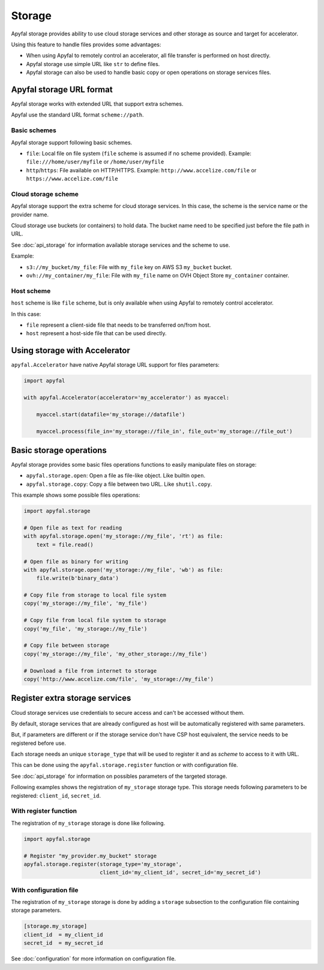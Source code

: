 Storage
=======

Apyfal storage provides ability to use cloud storage services and other storage as source and target for
accelerator.

Using this feature to handle files provides some advantages:

* When using Apyfal to remotely control an accelerator, all file transfer is performed on host directly.
* Apyfal storage use simple URL like ``str`` to define files.
* Apyfal storage can also be used to handle basic copy or open operations on storage services files.

Apyfal storage URL format
-------------------------

Apyfal storage works with extended URL that support extra schemes.

Apyfal use the standard URL format ``scheme://path``.

Basic schemes
~~~~~~~~~~~~~

Apyfal storage support following basic schemes.

* ``file``: Local file on file system (``file`` scheme is assumed if no scheme provided). Example:
  ``file:///home/user/myfile`` or ``/home/user/myfile``
* ``http``/``https``: File available on HTTP/HTTPS. Example:
  ``http://www.accelize.com/file`` or ``https://www.accelize.com/file``

Cloud storage scheme
~~~~~~~~~~~~~~~~~~~~

Apyfal storage support the extra scheme for cloud storage services. In this case, the scheme is the service name or
the provider name.

Cloud storage use buckets (or containers) to hold data.
The bucket name need to be specified just before the file path in URL.

See :doc:`api_storage` for information available storage services and the scheme to use.

Example:

* ``s3://my_bucket/my_file``: File with ``my_file`` key on AWS S3 ``my_bucket`` bucket.
* ``ovh://my_container/my_file``: File with ``my_file`` name on OVH Object Store ``my_container`` container.

Host scheme
~~~~~~~~~~~

``host`` scheme is like ``file`` scheme, but is only available when using Apyfal to remotely control accelerator.

In this case:

* ``file`` represent a client-side file that needs to be transferred on/from host.
* ``host`` represent a host-side file that can be used directly.

Using storage with Accelerator
------------------------------

``apyfal.Accelerator`` have native Apyfal storage URL support for files parameters:

.. code-block:: python

   import apyfal

   with apyfal.Accelerator(accelerator='my_accelerator') as myaccel:

       myaccel.start(datafile='my_storage://datafile')

       myaccel.process(file_in='my_storage://file_in', file_out='my_storage://file_out')

Basic storage operations
------------------------

Apyfal storage provides some basic files operations functions to easily manipulate files on storage:

* ``apyfal.storage.open``: Open a file as file-like object. Like builtin ``open``.
* ``apyfal.storage.copy``: Copy a file between two URL. Like ``shutil.copy``.

This example shows some possible files operations:

.. code-block:: python

    import apyfal.storage

    # Open file as text for reading
    with apyfal.storage.open('my_storage://my_file', 'rt') as file:
        text = file.read()

    # Open file as binary for writing
    with apyfal.storage.open('my_storage://my_file', 'wb') as file:
        file.write(b'binary_data')

    # Copy file from storage to local file system
    copy('my_storage://my_file', 'my_file')

    # Copy file from local file system to storage
    copy('my_file', 'my_storage://my_file')

    # Copy file between storage
    copy('my_storage://my_file', 'my_other_storage://my_file')

    # Download a file from internet to storage
    copy('http://www.accelize.com/file', 'my_storage://my_file')

Register extra storage services
-------------------------------

Cloud storage services use credentials to secure access and can't be accessed without them.

By default, storage services that are already configured as host will be automatically registered with same parameters.

But, if parameters are different or if the storage service don't have CSP host equivalent,
the service needs to be registered before use.

Each storage needs an unique ``storage_type`` that will be used to register it and as *scheme* to access to it with URL.

This can be done using the ``apyfal.storage.register`` function or with configuration file.

See :doc:`api_storage` for information on possibles parameters of the targeted storage.

Following examples shows the registration of ``my_storage`` storage type.
This storage needs following parameters to be registered: ``client_id``, ``secret_id``.

With register function
~~~~~~~~~~~~~~~~~~~~~~

The registration of ``my_storage`` storage is done like following.

.. code-block:: python

    import apyfal.storage

    # Register "my_provider.my_bucket" storage
    apyfal.storage.register(storage_type='my_storage',
                            client_id='my_client_id', secret_id='my_secret_id')

With configuration file
~~~~~~~~~~~~~~~~~~~~~~~

The registration of ``my_storage`` storage is done by adding a ``storage`` subsection to
the configuration file containing storage parameters.

.. code-block:: ini

    [storage.my_storage]
    client_id  = my_client_id
    secret_id  = my_secret_id

See :doc:`configuration` for more information on configuration file.
